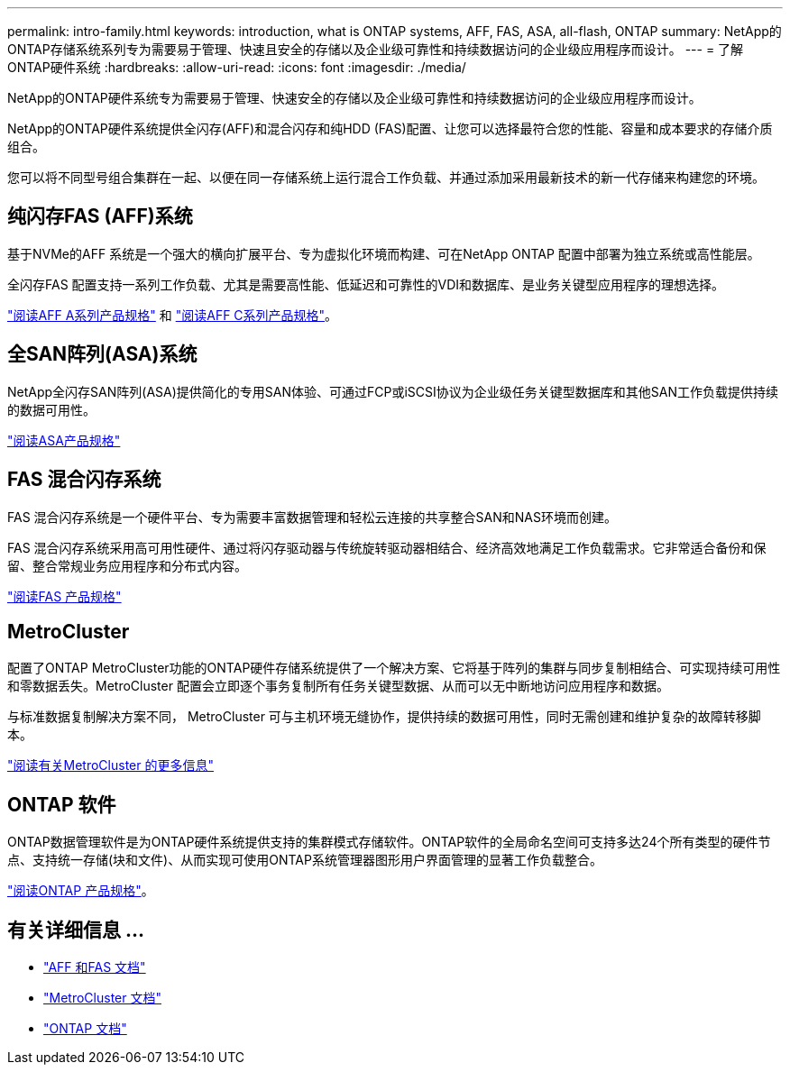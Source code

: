 ---
permalink: intro-family.html 
keywords: introduction, what is ONTAP systems, AFF, FAS, ASA, all-flash, ONTAP 
summary: NetApp的ONTAP存储系统系列专为需要易于管理、快速且安全的存储以及企业级可靠性和持续数据访问的企业级应用程序而设计。 
---
= 了解ONTAP硬件系统
:hardbreaks:
:allow-uri-read: 
:icons: font
:imagesdir: ./media/


NetApp的ONTAP硬件系统专为需要易于管理、快速安全的存储以及企业级可靠性和持续数据访问的企业级应用程序而设计。

NetApp的ONTAP硬件系统提供全闪存(AFF)和混合闪存和纯HDD (FAS)配置、让您可以选择最符合您的性能、容量和成本要求的存储介质组合。

您可以将不同型号组合集群在一起、以便在同一存储系统上运行混合工作负载、并通过添加采用最新技术的新一代存储来构建您的环境。



== 纯闪存FAS (AFF)系统

基于NVMe的AFF 系统是一个强大的横向扩展平台、专为虚拟化环境而构建、可在NetApp ONTAP 配置中部署为独立系统或高性能层。

全闪存FAS 配置支持一系列工作负载、尤其是需要高性能、低延迟和可靠性的VDI和数据库、是业务关键型应用程序的理想选择。

https://www.netapp.com/pdf.html?item=/media/7828-DS-3582-AFF-A-Series.pdf["阅读AFF A系列产品规格"^] 和 https://www.netapp.com/media/81583-da-4240-aff-c-series.pdf["阅读AFF C系列产品规格"^]。



== 全SAN阵列(ASA)系统

NetApp全闪存SAN阵列(ASA)提供简化的专用SAN体验、可通过FCP或iSCSI协议为企业级任务关键型数据库和其他SAN工作负载提供持续的数据可用性。

https://www.netapp.com/pdf.html?item=/media/19466-SB-4081.pdf["阅读ASA产品规格"^]



== FAS 混合闪存系统

FAS 混合闪存系统是一个硬件平台、专为需要丰富数据管理和轻松云连接的共享整合SAN和NAS环境而创建。

FAS 混合闪存系统采用高可用性硬件、通过将闪存驱动器与传统旋转驱动器相结合、经济高效地满足工作负载需求。它非常适合备份和保留、整合常规业务应用程序和分布式内容。

https://www.netapp.com/pdf.html?item=/media/7819-ds-4020.pdf["阅读FAS 产品规格"^]



== MetroCluster

配置了ONTAP MetroCluster功能的ONTAP硬件存储系统提供了一个解决方案、它将基于阵列的集群与同步复制相结合、可实现持续可用性和零数据丢失。MetroCluster 配置会立即逐个事务复制所有任务关键型数据、从而可以无中断地访问应用程序和数据。

与标准数据复制解决方案不同， MetroCluster 可与主机环境无缝协作，提供持续的数据可用性，同时无需创建和维护复杂的故障转移脚本。

https://www.netapp.com/pdf.html?item=/media/13480-tr4705.pdf["阅读有关MetroCluster 的更多信息"^]



== ONTAP 软件

ONTAP数据管理软件是为ONTAP硬件系统提供支持的集群模式存储软件。ONTAP软件的全局命名空间可支持多达24个所有类型的硬件节点、支持统一存储(块和文件)、从而实现可使用ONTAP系统管理器图形用户界面管理的显著工作负载整合。

https://www.netapp.com/pdf.html?item=/media/7413-ds-3231.pdf["阅读ONTAP 产品规格"^]。



== 有关详细信息 ...

* https://docs.netapp.com/us-en/ontap-systems/index.html["AFF 和FAS 文档"^]
* https://docs.netapp.com/us-en/ontap-metrocluster/index.html["MetroCluster 文档"^]
* https://docs.netapp.com/us-en/ontap/index.html["ONTAP 文档"^]

